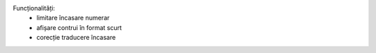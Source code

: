 Funcționalități:
 - limitare încasare numerar
 - afișare contrui în format scurt
 - corecție traducere încasare
